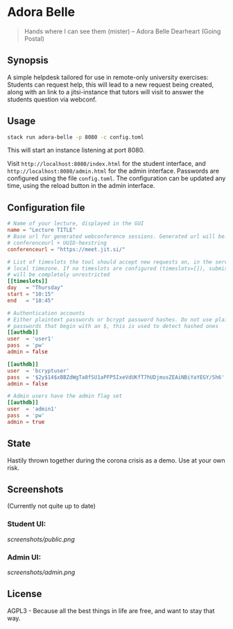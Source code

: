 * Adora Belle

#+BEGIN_QUOTE
Hands where I can see them (mister)
             -- Adora Belle Dearheart (Going Postal)
#+END_QUOTE

** Synopsis

A simple helpdesk tailored for use in remote-only university exercises:
Students can request help, this will lead to a new request being created,
along with an link to a jitsi-instance that tutors will visit to answer the
students question via webconf.

** Usage

#+BEGIN_SRC bash
stack run adora-belle -p 8080 -c config.toml
#+END_SRC

This will start an instance listening at port 8080.

Visit =http://localhost:8080/index.html= for the student interface, and
=http://localhost:8080/admin.html= for the admin interface.
Passwords are configured using the file =config.toml=.
The configuration can be updated any time, using the reload button in the
admin interface.

** Configuration file


#+BEGIN_SRC toml
# Name of your lecture, displayed in the GUI
name = "Lecture TITLE"
# Base url for generated webconference sessions. Generated url will be:
# conferenceurl + UUID-hexstring
conferenceurl = "https://meet.jit.si/"

# List of timeslots the tool should accept new requests on, in the servers
# local timezone. If no timeslots are configured (timeslots=[]), submission
# will be completely unrestricted
[[timeslots]]
day   = "Thursday"
start = "10:15"
end   = "18:45"

# Authentication accounts
# Either plaintext passwords or bcrypt password hashes. Do not use plaintext
# passwords that begin with an $, this is used to detect hashed ones
[[authdb]]
user  = 'user1'
pass  = 'pw'
admin = false

[[authdb]]
user  = 'bcryptuser'
pass  = '$2y$14$xBBZdWgTa8fSU1aPFP5IxeVdUKfT7hUDjmusZEAiNBiYaYEGY/Sh6'
admin = false

# Admin users have the admin flag set
[[authdb]]
user  = 'admin1'
pass  = 'pw'
admin = true
#+END_SRC

** State

Hastily thrown together during the corona crisis as a demo. Use at your own
risk.

** Screenshots

(Currently not quite up to date)

*** Student UI:

[[screenshots/public.png]]

*** Admin UI:

[[screenshots/admin.png]]

** License

AGPL3 - Because all the best things in life are free, and want to stay that
way.
